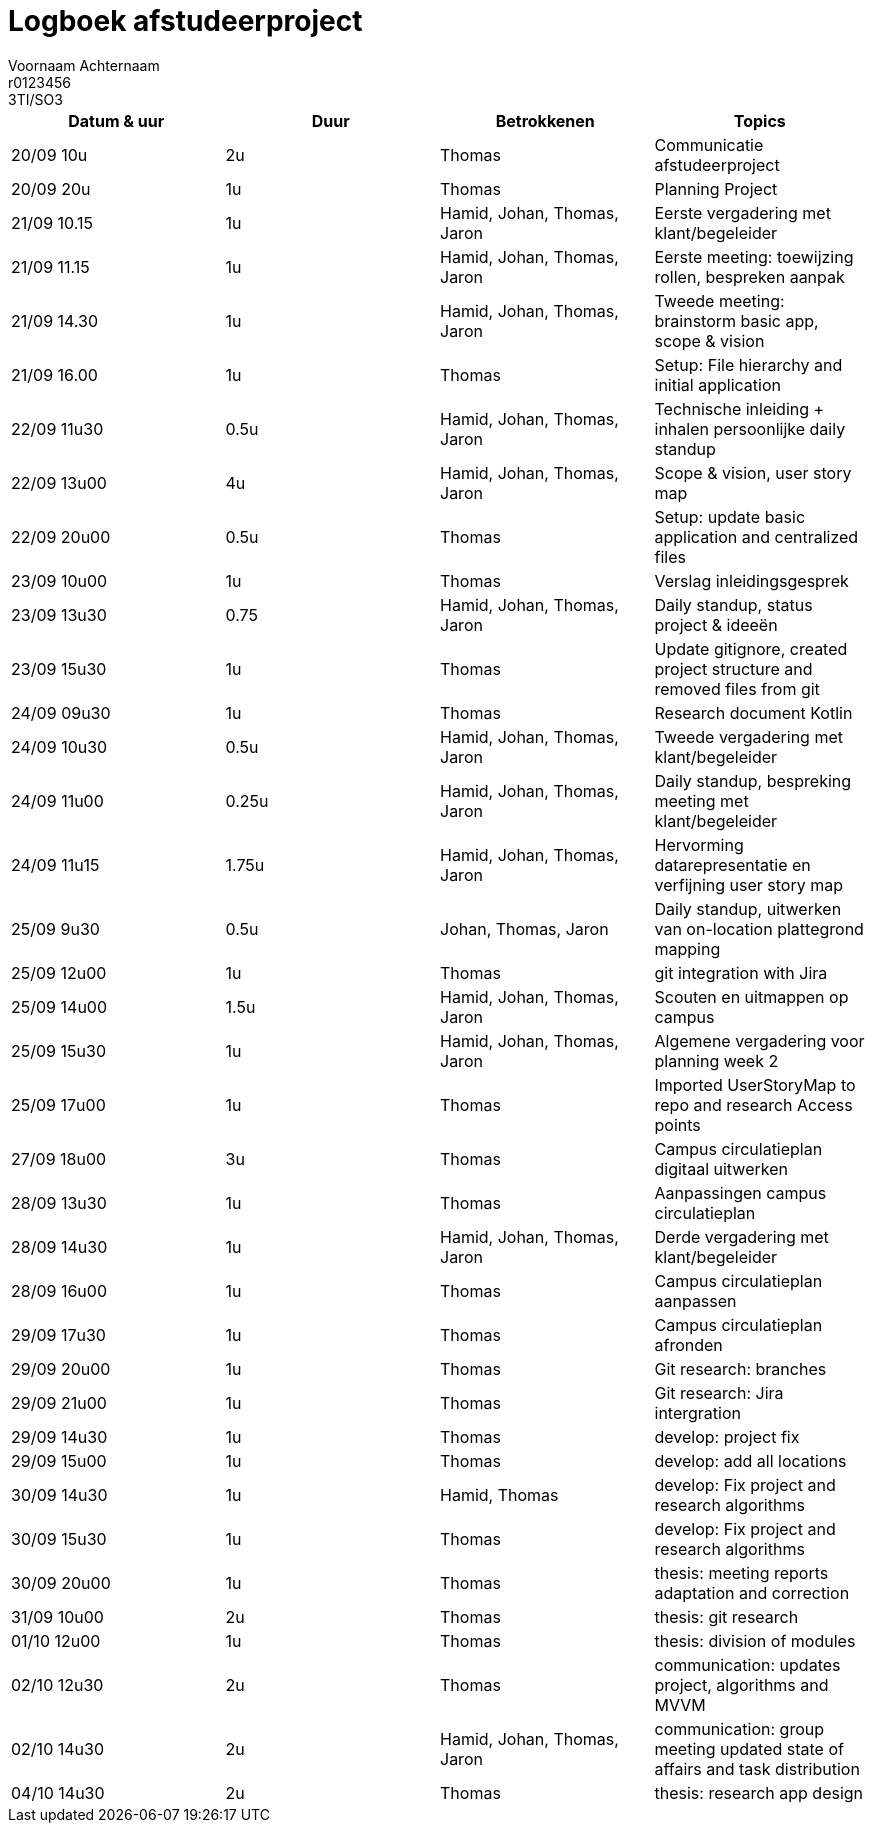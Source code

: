 = Logboek afstudeerproject
Voornaam Achternaam; r0123456; 3TI/SO3
:doctype: article

// Macro's voor betrokkenen
// Usage: insert {shortcut} in cel
:h: Hamid
:jo: Johan
:t: Thomas
:ja: Jaron
:hjo: Hamid, Johan
:ht: Hamid, Thomas
:hja: Hamid, Jaron
:jot: Johan, Thomas
:joja: Johan, Jaron
:tja: Thomas, Jaron
:hjot: Hamid, Johan, Thomas
:htja: Hamid, Thomas, Jaron
:hjoja: Hamid, Johan, Jaron
:jotja: Johan, Thomas, Jaron
:all: Hamid, Johan, Thomas, Jaron

[options="header"]
|=======================
|Datum & uur|Duur|Betrokkenen|Topics
|20/09 10u|2u|{t}|Communicatie afstudeerproject
|20/09 20u|1u|{t}|Planning Project
|21/09 10.15|1u|{all}|Eerste vergadering met klant/begeleider
|21/09 11.15|1u|{all}|Eerste meeting: toewijzing rollen, bespreken aanpak
|21/09 14.30|1u|{all}|Tweede meeting: brainstorm basic app, scope & vision
|21/09 16.00|1u|{t}|Setup: File hierarchy and initial application
|22/09 11u30|0.5u|{all}|Technische inleiding + inhalen persoonlijke daily standup
|22/09 13u00|4u|{all}|Scope & vision, user story map
|22/09 20u00|0.5u|{t}|Setup: update basic application and centralized files
|23/09 10u00|1u|{t}|Verslag inleidingsgesprek
|23/09 13u30|0.75|{all}|Daily standup, status project & ideeën
|23/09 15u30|1u|{t}|Update gitignore, created project structure and removed files from git
|24/09 09u30|1u|{t}|Research document Kotlin
|24/09 10u30|0.5u|{all}|Tweede vergadering met klant/begeleider
|24/09 11u00|0.25u|{all}|Daily standup, bespreking meeting met klant/begeleider
|24/09 11u15|1.75u|{all}|Hervorming datarepresentatie en verfijning user story map
|25/09 9u30|0.5u|{jotja}|Daily standup, uitwerken van on-location plattegrond mapping
|25/09 12u00|1u|{t}|git integration with Jira
|25/09 14u00|1.5u|{all}|Scouten en uitmappen op campus
|25/09 15u30|1u|{all}|Algemene vergadering voor planning week 2
|25/09 17u00|1u|{t}|Imported UserStoryMap to repo and research Access points
|27/09 18u00|3u|{t}|Campus circulatieplan digitaal uitwerken
|28/09 13u30|1u|{t}|Aanpassingen campus circulatieplan
|28/09 14u30|1u|{all}|Derde vergadering met klant/begeleider
|28/09 16u00|1u|{t}|Campus circulatieplan aanpassen
|29/09 17u30|1u|{t}|Campus circulatieplan afronden
|29/09 20u00|1u|{t}|Git research: branches
|29/09 21u00|1u|{t}|Git research: Jira intergration
|29/09 14u30|1u|{t}|develop: project fix
|29/09 15u00|1u|{t}|develop: add all locations
|30/09 14u30|1u|{ht}|develop: Fix project and research algorithms
|30/09 15u30|1u|{t}|develop: Fix project and research algorithms
|30/09 20u00|1u|{t}|thesis: meeting reports adaptation and correction
|31/09 10u00|2u|{t}|thesis: git research
|01/10 12u00|1u|{t}|thesis: division of modules
|02/10 12u30|2u|{t}|communication: updates project, algorithms and MVVM
|02/10 14u30|2u|{all}|communication: group meeting updated state of affairs and task distribution
|04/10 14u30|2u|{t}|thesis: research app design
|=======================